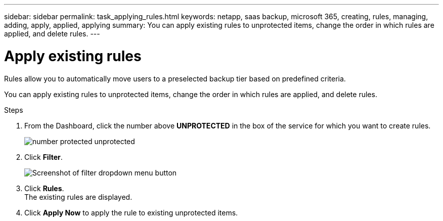 ---
sidebar: sidebar
permalink: task_applying_rules.html
keywords: netapp, saas backup, microsoft 365, creating, rules, managing, adding, apply, applied, applying
summary: You can apply existing rules to unprotected items, change the order in which rules are applied, and delete rules.
---

= Apply existing rules
:hardbreaks:
:nofooter:
:icons: font
:linkattrs:
:imagesdir: ./media/

[.lead]
Rules allow you to automatically move users to a preselected backup tier based on predefined criteria.

You can apply existing rules to unprotected items, change the order in which rules are applied, and delete rules.

.Steps

. From the Dashboard, click the number above *UNPROTECTED* in the box of the service for which you want to create rules.
+
image:number_protected_unprotected.gif[]
. Click *Filter*.
+
image:filter.gif[Screenshot of filter dropdown menu button]
. Click *Rules*.
  The existing rules are displayed.
. Click *Apply Now* to apply the rule to existing unprotected items.
